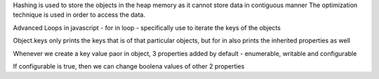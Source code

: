 Hashing is used to store the objects in the heap memory as it cannot store data in contiguous manner 
The optimization technique is used in order to access the data.

Advanced Loops in javascript - 
for in loop - specifically use to iterate the keys of the objects

Object.keys only prints the keys that is of that particular objects, but for in also prints the inherited properties as well

Whenever we create a key value paor in object, 3 properties added by default - enumerable, writable and configurable

If configurable is true, then we can change boolena values of other 2 properties